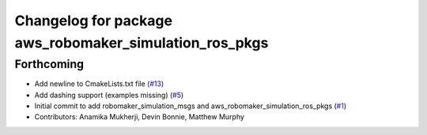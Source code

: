 ^^^^^^^^^^^^^^^^^^^^^^^^^^^^^^^^^^^^^^^^^^^^^^^^^^^^^^^
Changelog for package aws_robomaker_simulation_ros_pkgs
^^^^^^^^^^^^^^^^^^^^^^^^^^^^^^^^^^^^^^^^^^^^^^^^^^^^^^^

Forthcoming
-----------
* Add newline to CmakeLists.txt file (`#13 <https://github.com/aws-robotics/aws-robomaker-simulation-ros-pkgs/issues/13>`_)
* Add dashing support (examples missing) (`#5 <https://github.com/aws-robotics/aws-robomaker-simulation-ros-pkgs/issues/5>`_)
* Initial commit to add robomaker_simulation_msgs and aws_robomaker_simulation_ros_pkgs (`#1 <https://github.com/aws-robotics/aws-robomaker-simulation-ros-pkgs/issues/1>`_)
* Contributors: Anamika Mukherji, Devin Bonnie, Matthew Murphy
